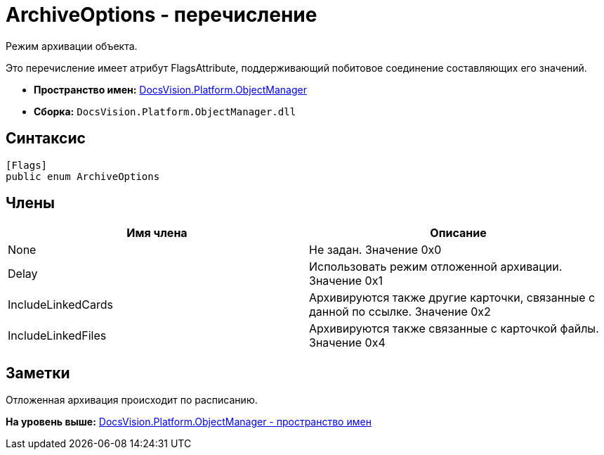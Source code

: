 = ArchiveOptions - перечисление

Режим архивации объекта.

Это перечисление имеет атрибут FlagsAttribute, поддерживающий побитовое соединение составляющих его значений.

* [.keyword]*Пространство имен:* xref:api/DocsVision/Platform/ObjectManager/ObjectManager_NS.adoc[DocsVision.Platform.ObjectManager]
* [.keyword]*Сборка:* [.ph .filepath]`DocsVision.Platform.ObjectManager.dll`

== Синтаксис

[source,pre,codeblock,language-csharp]
----
[Flags]
public enum ArchiveOptions
----

== Члены

[cols=",",options="header",]
|===
|Имя члена |Описание
|None |Не задан. Значение 0x0
|Delay |Использовать режим отложенной архивации. Значение 0x1
|IncludeLinkedCards |Архивируются также другие карточки, связанные с данной по ссылке. Значение 0x2
|IncludeLinkedFiles |Архивируются также связанные с карточкой файлы. Значение 0x4
|===

== Заметки

Отложенная архивация происходит по расписанию.

*На уровень выше:* xref:../../../../api/DocsVision/Platform/ObjectManager/ObjectManager_NS.adoc[DocsVision.Platform.ObjectManager - пространство имен]
